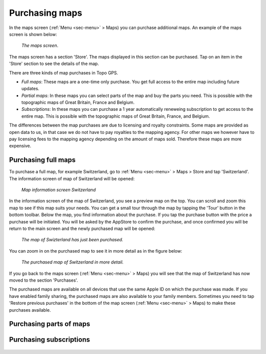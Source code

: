 .. _sec-purchase-maps:

Purchasing maps
===============
In the maps screen (:ref:`Menu <sec-menu>` > Maps) you can purchase additional maps.
An example of the maps screen is shown below:

.. figure:: ../_static/map-change2.png
   :height: 568px
   :width: 320px
   :alt: Map screen Topo GPS
   
   *The maps screen*.

The maps screen has a section 'Store'. The maps displayed in this section can be purchased.
Tap on an item in the 'Store' section to see the details of the map.

There are three kinds of map purchases in Topo GPS. 

- *Full maps*: These maps are a one-time only purchase. You get full access to the entire map including future updates.
- *Partial maps*: In these maps you can select parts of the map and buy the parts you need. This is possible with the topographic maps of Great Britain, France and Belgium.
- *Subscriptions*: In these maps you can purchase a 1 year automatically reneweing subscription to get access to the entire map. This is possible with the topographic maps of Great Britain, France, and Belgium.

The differences between the map purchases are due to licensing and royalty constraints. Some maps are provided as open data to us, in that case we do not have to pay royalties to the mapping agency. For other maps we however have to pay licensing fees to the mapping agency depending on the amount of maps sold. Therefore these maps are more expensive. 

Purchasing full maps
--------------------
To purchase a full map, for example Switzerland, go to :ref:`Menu <sec-menu>` > Maps > Store and tap 'Switzerland'.
The information screen of map of Switzerland will be opened:

.. figure:: ../_static/map-purchase-ch1.png
   :height: 568px
   :width: 320px
   :alt: Map information screen Topo GPS
   
   *Map information screen Switzerland*

In the information screen of the map of Switzerland, you see a preview map on the top. You can scroll and zoom this map to see if this map suits your needs. You can get a small tour through the map by tapping the 'Tour' button in the bottom toolbar.
Below the map, you find information about the purchase. If you tap the purchase button with the price a purchase will be initiated. You will be asked by the AppStore to confirm the purchase, and once confirmed you will be return to the main screen and the newly purchased map will be opened:


.. figure:: ../_static/map-purchase-ch2.jpg
   :height: 568px
   :width: 320px
   :alt: Purchase Swiss map Topo GPS
   
   *The map of Swizterland has just been purchased.*

You can zoom in on the purchased map to see it in more detail as in the figure below:

.. figure:: ../_static/map-purchase-ch3.jpg
   :height: 568px
   :width: 320px
   :alt:  Topo GPS
   
   *The purchased map of Switzerland in more detail.*

If you go back to the maps screen (:ref:`Menu <sec-menu>` > Maps) you will see that the map of Switzerland has now moved to the section 'Purchases'.

The purchased maps are available on all devices that use the same Apple ID on which the purchase was made. If you have enabled family sharing, the purchased maps are also available to your family members. Sometimes you need to tap 'Restore previous purchases' in the bottom of the map screen (:ref:`Menu <sec-menu>` > Maps) to make these purchases available.


Purchasing parts of maps
------------------------

.. figure:: ../_static/map-purchase-gb-area1.png
   :height: 568px
   :width: 320px
   :alt: Topo GPS
   
   **

.. figure:: ../_static/map-purchase-gb-area2.jpg
   :height: 568px
   :width: 320px
   :alt: Topo GPS
   
   **

.. figure:: ../_static/map-purchase-gb-area3.jpg
   :height: 568px
   :width: 320px
   :alt: Topo GPS
   
   **

.. figure:: ../_static/map-purchase-gb-area4.jpg
   :height: 568px
   :width: 320px
   :alt: Topo GPS
   
   **

.. figure:: ../_static/map-purchase-gb-area5.jpg
   :height: 568px
   :width: 320px
   :alt: Topo GPS
   
   **



Purchasing subscriptions
------------------------


.. figure:: ../_static/map-purchase-gb-subscription1.jpg
   :height: 568px
   :width: 320px
   :alt: Topo GPS
   
   **

